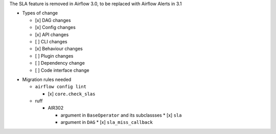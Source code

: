 The SLA feature is removed in Airflow 3.0, to be replaced with Airflow Alerts in 3.1

* Types of change

  * [x] DAG changes
  * [x] Config changes
  * [x] API changes
  * [ ] CLI changes
  * [x] Behaviour changes
  * [ ] Plugin changes
  * [ ] Dependency change
  * [ ] Code interface change

.. List the migration rules needed for this change (see https://github.com/apache/airflow/issues/41641)

* Migration rules needed

  * ``airflow config lint``

    * [x] ``core.check_slas``

  * ruff

    * AIR302

      * argument in ``BaseOperator`` and its subclassses
        * [x] ``sla``

      * argument in ``DAG``
        * [x] ``sla_miss_callback``
